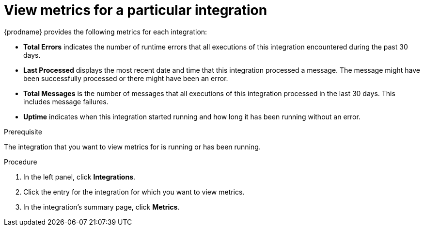// This module is included in these assemblies:
// as_monitoring-integrations.adoc

[id='viewing-integration-metrics_{context}']
= View metrics for a particular integration

{prodname} provides the following metrics for each integration:

* *Total Errors* indicates the number of runtime errors that all
executions of this integration
encountered during the past 30 days. 

* *Last Processed* displays the most recent date and time that this 
integration processed a message. The message might have been successfully
processed or there might have been an error.  

* *Total Messages* is the number of messages that all executions
of this integration processed in the last 30 days. This includes 
message failures. 

* *Uptime* indicates when this integration started running and how long
it has been running without an error.  

.Prerequisite
The integration that you want to view metrics for is running or has been
running.

.Procedure

. In the left panel, click *Integrations*. 
. Click the entry for the integration for which you want to view metrics. 
. In the integration's summary page, click *Metrics*.
